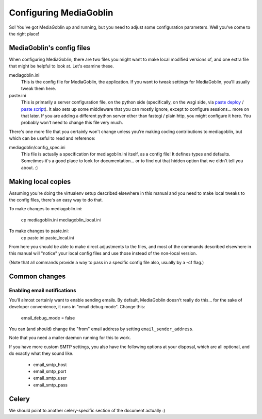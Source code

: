 .. _configuration-chapter:

========================
Configuring MediaGoblin
========================

So!  You've got MediaGoblin up and running, but you need to adjust
some configuration parameters.  Well you've come to the right place!

MediaGoblin's config files
==========================

When configuring MediaGoblin, there are two files you might want to
make local modified versions of, and one extra file that might be
helpful to look at.  Let's examine these.

mediagoblin.ini
  This is the config file for MediaGoblin, the application.  If you want to
  tweak settings for MediaGoblin, you'll usually tweak them here.

paste.ini
  This is primarily a server configuration file, on the python side
  (specifically, on the wsgi side, via `paste deploy
  <http://pythonpaste.org/deploy/>`_ / `paste script
  <http://pythonpaste.org/script/>`_).  It also sets up some
  middleware that you can mostly ignore, except to configure
  sessions... more on that later.  If you are adding a different
  python server other than fastcgi / plain http, you might configure
  it here.  You probably won't need to change this file very much.


There's one more file that you certainly won't change unless you're
making coding contributions to mediagoblin, but which can be useful to
read and reference:

mediagoblin/config_spec.ini
  This file is actually a specification for mediagoblin.ini itself, as
  a config file!  It defines types and defaults.  Sometimes it's a
  good place to look for documentation... or to find out that hidden
  option that we didn't tell you about. :)


Making local copies
===================

Assuming you're doing the virtualenv setup described elsewhere in this
manual and you need to make local tweaks to the config files, there's
an easy way to do that.

To make changes to mediagoblin.ini:

  cp mediagoblin.ini mediagoblin_local.ini

To make changes to paste.ini:
  cp paste.ini paste_local.ini

From here you should be able to make direct adjustments to the files,
and most of the commands described elsewhere in this manual will "notice"
your local config files and use those instead of the non-local version.

(Note that all commands provide a way to pass in a specific config
file also, usually by a -cf flag.)

Common changes
==============

Enabling email notifications
----------------------------

You'll almost certainly want to enable sending emails.  By default,
MediaGoblin doesn't really do this... for the sake of developer
convenience, it runs in "email debug mode".  Change this:

  email_debug_mode = false

You can (and should) change the "from" email address by setting
``email_sender_address``.

Note that you need a mailer daemon running for this to work.

If you have more custom SMTP settings, you also have the following
options at your disposal, which are all optional, and do exactly what
they sound like.

 - email_smtp_host
 - email_smtp_port
 - email_smtp_user
 - email_smtp_pass

Celery
======

We should point to another celery-specific section of the document
actually :)
